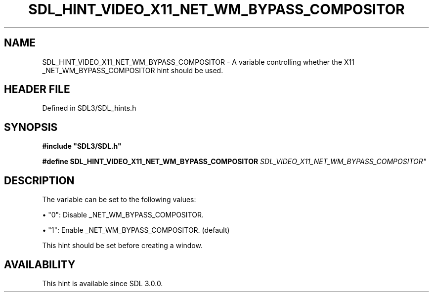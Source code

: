 .\" This manpage content is licensed under Creative Commons
.\"  Attribution 4.0 International (CC BY 4.0)
.\"   https://creativecommons.org/licenses/by/4.0/
.\" This manpage was generated from SDL's wiki page for SDL_HINT_VIDEO_X11_NET_WM_BYPASS_COMPOSITOR:
.\"   https://wiki.libsdl.org/SDL_HINT_VIDEO_X11_NET_WM_BYPASS_COMPOSITOR
.\" Generated with SDL/build-scripts/wikiheaders.pl
.\"  revision SDL-prerelease-3.1.1-227-gd42d66149
.\" Please report issues in this manpage's content at:
.\"   https://github.com/libsdl-org/sdlwiki/issues/new
.\" Please report issues in the generation of this manpage from the wiki at:
.\"   https://github.com/libsdl-org/SDL/issues/new?title=Misgenerated%20manpage%20for%20SDL_HINT_VIDEO_X11_NET_WM_BYPASS_COMPOSITOR
.\" SDL can be found at https://libsdl.org/
.de URL
\$2 \(laURL: \$1 \(ra\$3
..
.if \n[.g] .mso www.tmac
.TH SDL_HINT_VIDEO_X11_NET_WM_BYPASS_COMPOSITOR 3 "SDL 3.1.1" "SDL" "SDL3 FUNCTIONS"
.SH NAME
SDL_HINT_VIDEO_X11_NET_WM_BYPASS_COMPOSITOR \- A variable controlling whether the X11 _NET_WM_BYPASS_COMPOSITOR hint should be used\[char46]
.SH HEADER FILE
Defined in SDL3/SDL_hints\[char46]h

.SH SYNOPSIS
.nf
.B #include \(dqSDL3/SDL.h\(dq
.PP
.BI "#define SDL_HINT_VIDEO_X11_NET_WM_BYPASS_COMPOSITOR "SDL_VIDEO_X11_NET_WM_BYPASS_COMPOSITOR"
.fi
.SH DESCRIPTION
The variable can be set to the following values:


\(bu "0": Disable _NET_WM_BYPASS_COMPOSITOR\[char46]

\(bu "1": Enable _NET_WM_BYPASS_COMPOSITOR\[char46] (default)

This hint should be set before creating a window\[char46]

.SH AVAILABILITY
This hint is available since SDL 3\[char46]0\[char46]0\[char46]

